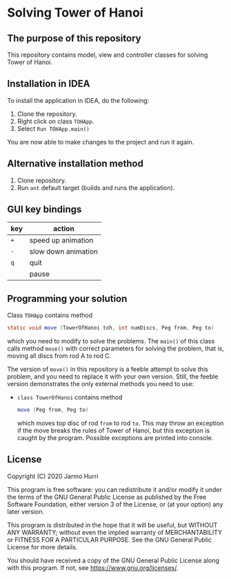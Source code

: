 * Solving Tower of Hanoi
** The purpose of this repository
   This repository contains model, view and controller classes for
   solving Tower of Hanoi.

** Installation in IDEA
   To install the application in IDEA, do the following:
   1. Clone the repository.
   2. Right click on class =TOHApp=.
   3. Select =Run TOHApp.main()=
   You are now able to make changes to the project and run it again.

** Alternative installation method
   1. Clone repository.
   2. Run =ant= default target (builds and runs the application).
   
** GUI key bindings
   | key | action              |
   |-----+---------------------|
   | ~+~ | speed up animation  |
   | ~-~ | slow down animation |
   | ~q~ | quit                |
   | ~ ~ | pause               |

** Programming your solution
   Class =TOHApp= contains method
   #+begin_src java :exports code
     static void move (TowerOfHanoi toh, int numDiscs, Peg from, Peg to)
   #+end_src
   which you need to modify to solve the problems. The =main()= of
   this class calls method =move()= with correct parameters for
   solving the problem, that is, moving all discs from rod A to rod C.

   The version of =move()= in this repository is a feeble attempt to
   solve this problem, and you need to replace it with your own
   version. Still, the feeble version demonstrates the only external
   methods you need to use:
   - =class TowerOfHanoi= contains method
     #+begin_src java :exports code
       move (Peg from, Peg to)
     #+end_src
     which moves top disc of rod =from= to rod =to=. This may throw an
     exception if the move breaks the rules of Tower of Hanoi, but
     this exception is caught by the program. Possible exceptions are
     printed into console.

** License
   Copyright (C) 2020 Jarmo Hurri

   This program is free software: you can redistribute it and/or modify
   it under the terms of the GNU General Public License as published by
   the Free Software Foundation, either version 3 of the License, or
   (at your option) any later version.

   This program is distributed in the hope that it will be useful,
   but WITHOUT ANY WARRANTY; without even the implied warranty of
   MERCHANTABILITY or FITNESS FOR A PARTICULAR PURPOSE.  See the
   GNU General Public License for more details.

   You should have received a copy of the GNU General Public License
   along with this program.  If not, see <https://www.gnu.org/licenses/>.
